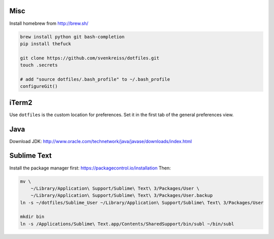 Misc
----

Install homebrew from http://brew.sh/

.. code-block:: bash

    brew install python git bash-completion
    pip install thefuck

    git clone https://github.com/svenkreiss/dotfiles.git
    touch .secrets

    # add "source dotfiles/.bash_profile" to ~/.bash_profile
    configureGit()


iTerm2
------

Use ``dotfiles`` is the custom location for preferences. Set it in the first
tab of the general preferences view.


Java
----

Download JDK: http://www.oracle.com/technetwork/java/javase/downloads/index.html


Sublime Text
------------

Install the package manager first: https://packagecontrol.io/installation
Then:

.. code-block:: bash

    mv \
        ~/Library/Application\ Support/Sublime\ Text\ 3/Packages/User \
        ~/Library/Application\ Support/Sublime\ Text\ 3/Packages/User.backup
    ln -s ~/dotfiles/Sublime_User ~/Library/Application\ Support/Sublime\ Text\ 3/Packages/User

    mkdir bin
    ln -s /Applications/Sublime\ Text.app/Contents/SharedSupport/bin/subl ~/bin/subl
